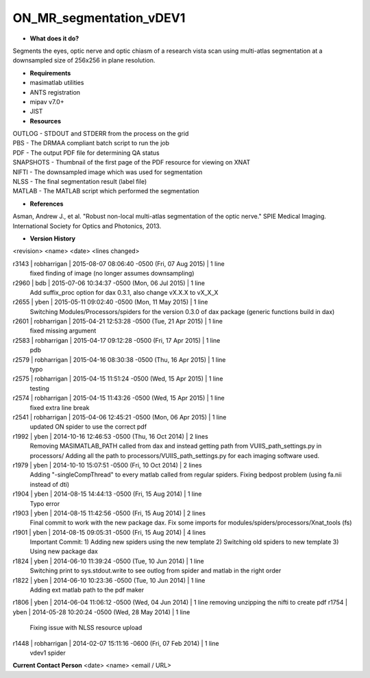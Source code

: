 ON_MR_segmentation_vDEV1
========================

* **What does it do?**
Segments the eyes, optic nerve and optic chiasm of a research vista scan using multi-atlas segmentation at a downsampled size of 256x256 in plane resolution. 

* **Requirements**
* masimatlab utilities
* ANTS registration
* mipav v7.0+
* JIST

* **Resources**
| OUTLOG - STDOUT and STDERR from the process on the grid
| PBS - The DRMAA compliant batch script to run the job
| PDF - The output PDF file for determining QA status
| SNAPSHOTS - Thumbnail of the first page of the PDF resource for viewing on XNAT
| NIFTI - The downsampled image which was used for segmentation
| NLSS - The final segmentation result (label file)
| MATLAB - The MATLAB script which performed the segmentation

* **References**
Asman, Andrew J., et al. "Robust non-local multi-atlas segmentation of the optic nerve." SPIE Medical Imaging. International Society for Optics and Photonics, 2013.

* **Version History**
<revision> <name> <date> <lines changed>

r3143 | robharrigan | 2015-08-07 08:06:40 -0500 (Fri, 07 Aug 2015) | 1 line
	fixed finding of image (no longer assumes downsampling)
r2960 | bdb | 2015-07-06 10:34:37 -0500 (Mon, 06 Jul 2015) | 1 line
	Add suffix_proc option for dax 0.3.1, also change vX.X.X to vX_X_X
r2655 | yben | 2015-05-11 09:02:40 -0500 (Mon, 11 May 2015) | 1 line
	Switching Modules/Processors/spiders for the version 0.3.0 of dax package (generic functions build in dax)
r2601 | robharrigan | 2015-04-21 12:53:28 -0500 (Tue, 21 Apr 2015) | 1 line
	fixed missing argument
r2583 | robharrigan | 2015-04-17 09:12:28 -0500 (Fri, 17 Apr 2015) | 1 line
	pdb
r2579 | robharrigan | 2015-04-16 08:30:38 -0500 (Thu, 16 Apr 2015) | 1 line
	typo
r2575 | robharrigan | 2015-04-15 11:51:24 -0500 (Wed, 15 Apr 2015) | 1 line
	testing
r2574 | robharrigan | 2015-04-15 11:43:26 -0500 (Wed, 15 Apr 2015) | 1 line
	fixed extra line break
r2541 | robharrigan | 2015-04-06 12:45:21 -0500 (Mon, 06 Apr 2015) | 1 line
	updated ON spider to use the correct pdf
r1992 | yben | 2014-10-16 12:46:53 -0500 (Thu, 16 Oct 2014) | 2 lines
	Removing MASIMATLAB_PATH called from dax and instead getting path from VUIIS_path_settings.py in processors/
	Adding all the path to processors/VUIIS_path_settings.py for each imaging software used.
r1979 | yben | 2014-10-10 15:07:51 -0500 (Fri, 10 Oct 2014) | 2 lines
	Adding "-singleCompThread" to every matlab called from regular spiders.
	Fixing bedpost problem (using fa.nii instead of dti)
r1904 | yben | 2014-08-15 14:44:13 -0500 (Fri, 15 Aug 2014) | 1 line
	Typo error
r1903 | yben | 2014-08-15 11:42:56 -0500 (Fri, 15 Aug 2014) | 2 lines
	Final commit to work with the new package dax.
	Fix some imports for modules/spiders/processors/Xnat_tools (fs)
r1901 | yben | 2014-08-15 09:05:31 -0500 (Fri, 15 Aug 2014) | 4 lines
	Important Commit:
	1) Adding new spiders using the new template
	2) Switching old spiders to new template
	3) Using new package dax
r1824 | yben | 2014-06-10 11:39:24 -0500 (Tue, 10 Jun 2014) | 1 line
	Switching print to sys.stdout.write to see outlog from spider and matlab in the right order
r1822 | yben | 2014-06-10 10:23:36 -0500 (Tue, 10 Jun 2014) | 1 line
	Adding ext matlab path to the pdf maker
r1806 | yben | 2014-06-04 11:06:12 -0500 (Wed, 04 Jun 2014) | 1 line
removing unzipping the nifti to create pdf
r1754 | yben | 2014-05-28 10:20:24 -0500 (Wed, 28 May 2014) | 1 line
	Fixing issue with NLSS resource upload
r1448 | robharrigan | 2014-02-07 15:11:16 -0600 (Fri, 07 Feb 2014) | 1 line
	vdev1 spider

**Current Contact Person**
<date> <name> <email / URL> 

	
	
